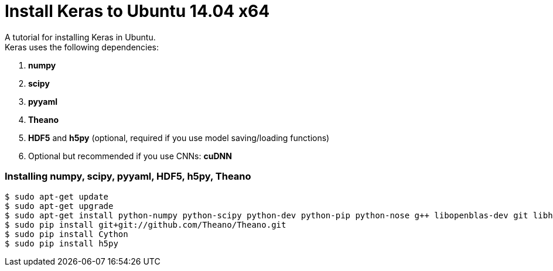 = Install Keras to Ubuntu 14.04 x64
:hp-tags: Python, Keras, Theano, DNN

A tutorial for installing Keras in Ubuntu. +
Keras uses the following dependencies: +

. *numpy*
. *scipy*
. *pyyaml*
. *Theano*
. *HDF5* and *h5py* (optional, required if you use model saving/loading functions)
. Optional but recommended if you use CNNs: *cuDNN*

=== Installing numpy, scipy, pyyaml, HDF5, h5py, Theano

[source,role="console"]
----
$ sudo apt-get update
$ sudo apt-get upgrade
$ sudo apt-get install python-numpy python-scipy python-dev python-pip python-nose g++ libopenblas-dev git libhdf5-7 python-tables
$ sudo pip install git+git://github.com/Theano/Theano.git
$ sudo pip install Cython
$ sudo pip install h5py
----